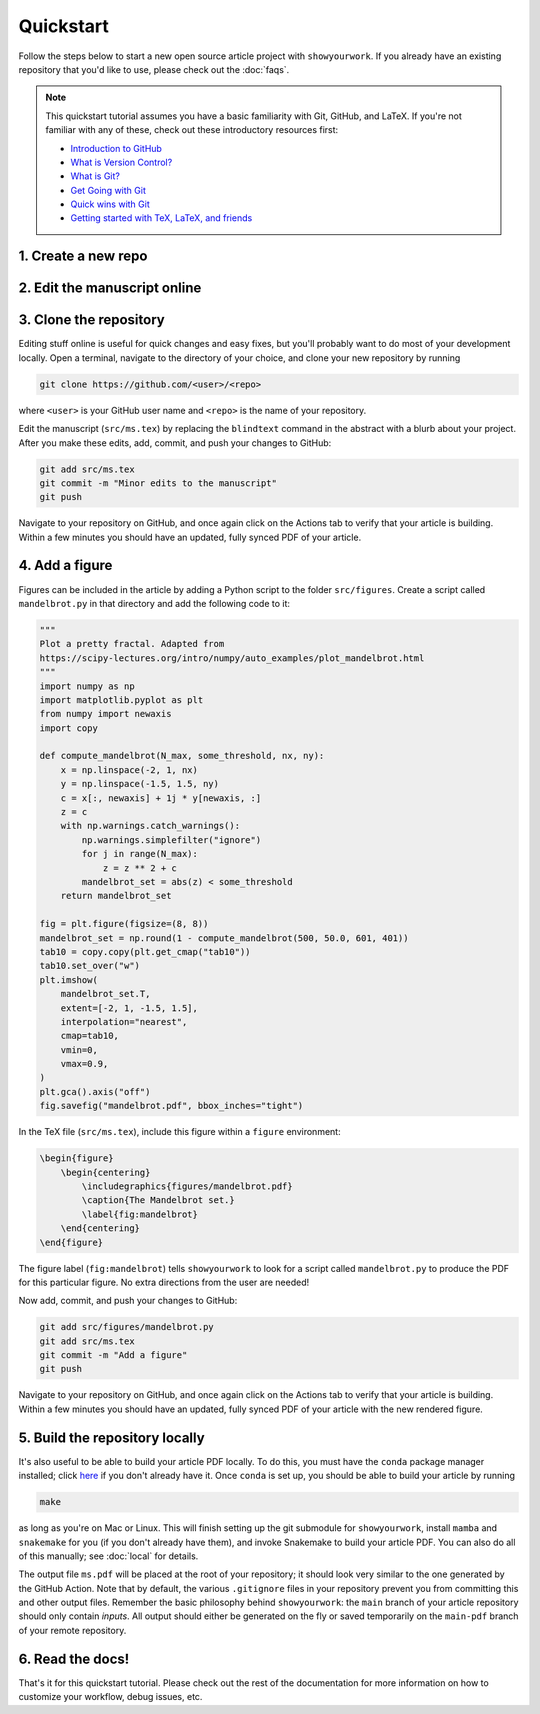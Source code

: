 Quickstart
==========

Follow the steps below to start a new open source article project with ``showyourwork``.
If you already have an existing repository that you'd like to use, please check out the
:doc:`faqs`.

.. note::

    This quickstart tutorial assumes you have a basic familiarity with Git, GitHub,
    and LaTeX. If you're not familiar with any of these, check out these
    introductory resources first:

    - `Introduction to GitHub <https://lab.github.com/githubtraining/introduction-to-github>`_
    - `What is Version Control? <https://git-scm.com/video/what-is-version-control>`_
    - `What is Git? <https://git-scm.com/video/what-is-git>`_
    - `Get Going with Git <https://git-scm.com/video/get-going>`_
    - `Quick wins with Git <https://git-scm.com/video/quick-wins>`_
    - `Getting started with TeX, LaTeX, and friends <https://www.tug.org/begin.html>`_


1. Create a new repo
--------------------

.. raw:: html

    <p>
       Click <a href="https://github.com/rodluger/showyourwork-template/generate">here</a>
       to generate a fresh GitHub repository from the
       <code class="docutils literal notranslate"><span class="pre">showyourwork</span></code>
       template. You'll be prompted for a repository name, and optionally a description.
    </p>

    <div align="center" style="margin-bottom: 17.25px;">
        <img src="https://raw.githubusercontent.com/rodluger/showyourwork/img/repo-from-template.png" width="75%"/>
    </div>

    <p>
       GitHub will create a new repository based on
       <code class="docutils literal notranslate"><span class="pre">showyourwork-template</span></code>.
       This should only take a few seconds.
    </p>

    <div align="center" style="margin-bottom: 17.25px;">
        <img src="https://raw.githubusercontent.com/rodluger/showyourwork/img/generating.png" width="25%"/>
    </div>

    <p>
        Once you're repository is created, it should look something like this:
    </p>

    <div align="center" style="margin-bottom: 17.25px;">
        <img src="https://raw.githubusercontent.com/rodluger/showyourwork/img/fresh-repo.png" width="75%"/>
    </div>

    <p>
        If you click on the <img src="https://raw.githubusercontent.com/rodluger/showyourwork/img/Actions.png" width="60px"/>
        tab at the top of the page, you'll see that there's a GitHub action called
        <code class="docutils literal notranslate"><span class="pre">article</span></code>
        currently running. This action runs every time a new commit is pushed to the repository to re-compile the article PDF.
        The first time it runs, it also does a bit of automatic formatting of the repo, including a re-write of the
        <code class="docutils literal notranslate"><span class="pre">README.md</span></code>
        file, so please wait to make edits to your repo until then. The first time the action runs, it needs to download
        and install <a href="https://www.anaconda.com/products/individual">conda</a> and all the dependencies, so it usually
        takes about five minutes.
    </p>


2. Edit the manuscript online
-----------------------------


.. raw:: html

    <p>
       After about five minutes, refresh the main page of your repository. If the action is done running,
       you should see a new <code class="docutils literal notranslate"><span class="pre">README.md</span></code>
       with badges at the top:
    </p>

    <div align="center" style="margin-bottom: 17.25px;">
        <img src="https://raw.githubusercontent.com/rodluger/showyourwork/img/banner.png" width="50%"/>
    </div>

    <p>
       Your repository is now set up, and your article has been compiled into a PDF.
       Click on the badge on the far right (<code class="docutils literal notranslate"><span class="pre">article pdf</span></code>)
       to download it. There shouldn't be much in the pdf:
    </p>

    <div align="center" style="margin-bottom: 17.25px;">
        <img src="https://raw.githubusercontent.com/rodluger/showyourwork/img/article-abstract.png" width="75%"/>
    </div>

    Navigate to the LaTeX manuscript file <code class="docutils literal notranslate"><span class="pre">src/ms.tex</span></code>
    on GitHub and click on the <code class="docutils literal notranslate"><span class="pre">Edit this file</span></code> button
    (the pencil icon at the top right of the file). Change the title and author name to whatever you'd like, and commit your changes
    directly to the <code class="docutils literal notranslate"><span class="pre">main</span></code> branch.
    If you click again on the <img src="https://raw.githubusercontent.com/rodluger/showyourwork/img/Actions.png" width="60px"/> tab,
    you'll see that your commit triggered another article build. This one should run much faster, since everything is cached across
    builds. When the action is done running, download your PDF once more and verify that your changes were incorporated.


3. Clone the repository
-----------------------

Editing stuff online is useful for quick changes and easy fixes, but you'll probably want to do most of your
development locally. Open a terminal, navigate to the directory of your choice, and clone your new repository
by running

.. code-block:: bash

    git clone https://github.com/<user>/<repo>

where ``<user>`` is your GitHub user name and ``<repo>`` is the name of your repository.

Edit the manuscript (``src/ms.tex``) by replacing the ``blindtext`` command in the abstract with a blurb about your project.
After you make these edits, add, commit, and push your changes to GitHub:

.. code-block:: bash

    git add src/ms.tex
    git commit -m "Minor edits to the manuscript"
    git push

Navigate to your repository on GitHub, and once again click on the Actions tab to verify that your article
is building. Within a few minutes you should have an updated, fully synced PDF of your article.


4. Add a figure
---------------

Figures can be included in the article by adding a Python script to the folder ``src/figures``.
Create a script called ``mandelbrot.py`` in that directory and add the following code to it:

.. code-block:: python

    """
    Plot a pretty fractal. Adapted from
    https://scipy-lectures.org/intro/numpy/auto_examples/plot_mandelbrot.html
    """
    import numpy as np
    import matplotlib.pyplot as plt
    from numpy import newaxis
    import copy

    def compute_mandelbrot(N_max, some_threshold, nx, ny):
        x = np.linspace(-2, 1, nx)
        y = np.linspace(-1.5, 1.5, ny)
        c = x[:, newaxis] + 1j * y[newaxis, :]
        z = c
        with np.warnings.catch_warnings():
            np.warnings.simplefilter("ignore")
            for j in range(N_max):
                z = z ** 2 + c
            mandelbrot_set = abs(z) < some_threshold
        return mandelbrot_set

    fig = plt.figure(figsize=(8, 8))
    mandelbrot_set = np.round(1 - compute_mandelbrot(500, 50.0, 601, 401))
    tab10 = copy.copy(plt.get_cmap("tab10"))
    tab10.set_over("w")
    plt.imshow(
        mandelbrot_set.T,
        extent=[-2, 1, -1.5, 1.5],
        interpolation="nearest",
        cmap=tab10,
        vmin=0,
        vmax=0.9,
    )
    plt.gca().axis("off")
    fig.savefig("mandelbrot.pdf", bbox_inches="tight")

In the TeX file (``src/ms.tex``), include this figure within a ``figure`` environment:

.. code-block:: latex

    \begin{figure}
        \begin{centering}
            \includegraphics{figures/mandelbrot.pdf}
            \caption{The Mandelbrot set.}
            \label{fig:mandelbrot}
        \end{centering}
    \end{figure}

The figure label (``fig:mandelbrot``) tells ``showyourwork`` to look for a script
called ``mandelbrot.py`` to produce the PDF for this particular figure. No extra
directions from the user are needed!

Now add, commit, and push your changes to GitHub:

.. code-block:: bash

    git add src/figures/mandelbrot.py
    git add src/ms.tex
    git commit -m "Add a figure"
    git push

Navigate to your repository on GitHub, and once again click on the Actions tab to verify that your article
is building. Within a few minutes you should have an updated, fully synced PDF of your article with the new
rendered figure.


5. Build the repository locally
-------------------------------

It's also useful to be able to build your article PDF locally. To do this, you must have the
``conda`` package manager installed; click
`here <https://www.anaconda.com/products/individual>`_ if you don't already have it.
Once ``conda`` is set up, you should be able to build your article by running

.. code-block:: bash

    make

as long as you're on Mac or Linux. This will finish setting up the git submodule
for ``showyourwork``, install ``mamba`` and ``snakemake``
for you (if you don't already have them), and invoke Snakemake to build your
article PDF. You can also do all of this manually; see :doc:`local` for details.

The output file ``ms.pdf`` will be placed at the root of your repository; it should
look very similar to the one generated by the GitHub Action. Note that by default,
the various ``.gitignore`` files in your repository prevent you from committing this
and other output files. Remember the basic philosophy behind ``showyourwork``: the
``main`` branch of your article repository should only contain *inputs*. All output
should either be generated on the fly or saved temporarily on the ``main-pdf``
branch of your remote repository.


6. Read the docs!
-----------------

That's it for this quickstart tutorial. Please check out the rest of the documentation
for more information on how to customize your workflow, debug issues, etc.
